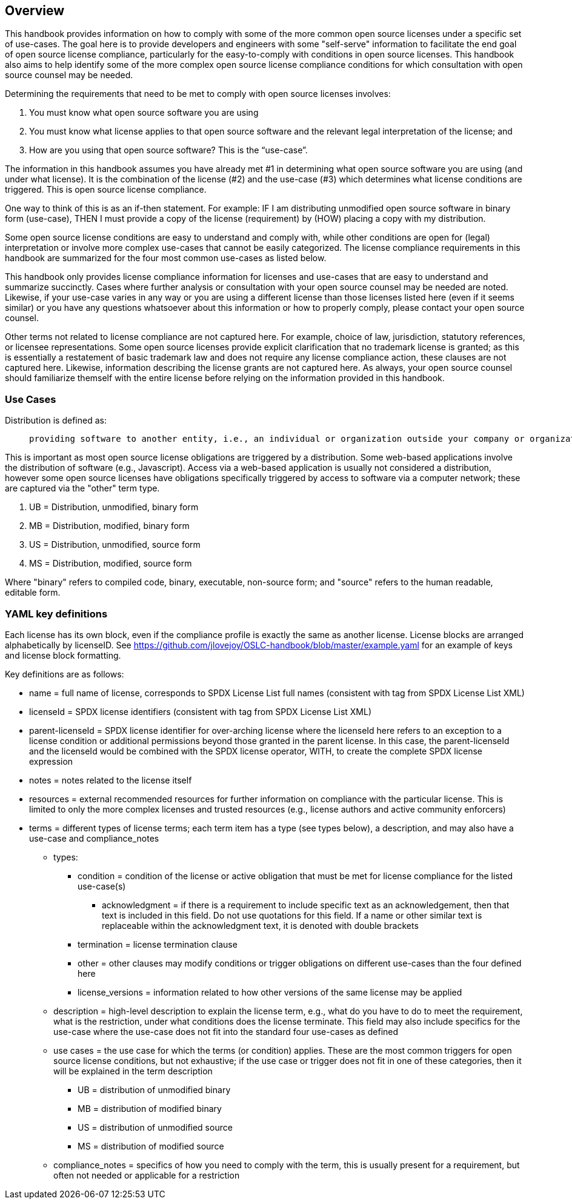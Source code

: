 // SPDX-License-Identifier: CC-BY-SA-4.0

== Overview
This handbook provides information on how to comply with some of the more common open source licenses under a specific set of use-cases. The goal here is to provide developers and engineers with some "self-serve" information to facilitate the end goal of open source license compliance, particularly for the easy-to-comply with conditions in open source licenses.  This handbook also aims to help identify some of the more complex open source license compliance conditions for which consultation with open source counsel may be needed.

Determining the requirements that need to be met to comply with open source licenses involves:

. You must know what open source software you are using
. You must know what license applies to that open source software and the relevant legal interpretation of the license; and
. How are you using that open source software? This is the “use-case”.

The information in this handbook assumes you have already met #1 in determining what open source software you are using (and under what license). It is the combination of the license (#2) and the use-case (#3) which determines what license conditions are triggered. This is open source license compliance.

One way to think of this is as an if-then statement. For example: IF I am distributing unmodified open source software in binary form (use-case), THEN I must provide a copy of the license (requirement) by (HOW) placing a copy with my distribution.

Some open source license conditions are easy to understand and comply with, while other conditions are open for (legal) interpretation or involve more complex use-cases that cannot be easily categorized. The license compliance requirements in this handbook are summarized for the four most common use-cases as listed below. 

This handbook only provides license compliance information for licenses and use-cases that are easy to understand and summarize succinctly.  Cases where further analysis or consultation with your open source counsel may be needed are noted.  Likewise, if your use-case varies in any way or you are using a different license than those licenses listed here (even if it seems similar) or you have any questions whatsoever about this information or how to properly comply, please contact your open source counsel.

Other terms not related to license compliance are not captured here. For example, choice of law, jurisdiction, statutory references, or licensee representations. Some open source licenses provide explicit clarification that no trademark license is granted; as this is essentially a restatement of basic trademark law and does not require any license compliance action, these clauses are not captured here. Likewise, information describing the license grants are not captured here. As always, your open source counsel should familiarize themself with the entire license before relying on the information provided in this handbook.

=== Use Cases
.Distribution is defined as:
____
 providing software to another entity, i.e., an individual or organization outside your company or organization. 
____

This is important as most open source license obligations are triggered by a distribution. Some web-based applications involve the distribution of software (e.g., Javascript). Access via a web-based application is usually not considered a distribution, however some open source licenses have obligations specifically triggered by access to software via a computer network; these are captured via the "other" term type.

.	UB = Distribution, unmodified, binary form
.	MB = Distribution, modified, binary form
.	US = Distribution, unmodified, source form
.	MS = Distribution, modified, source form

Where "binary" refers to compiled code, binary, executable, non-source form; and "source" refers to the human readable, editable form.

=== YAML key definitions
Each license has its own block, even if the compliance profile is exactly the same as another license.
License blocks are arranged alphabetically by licenseID.  See https://github.com/jlovejoy/OSLC-handbook/blob/master/example.yaml for an example of keys and license block formatting.

Key definitions are as follows:

* name = full name of license, corresponds to SPDX License List full names (consistent with tag from SPDX License List XML)
* licenseId = SPDX license identifiers (consistent with tag from SPDX License List XML)
* parent-licenseId = SPDX license identifier for over-arching license where the licenseId here refers to an exception to a license condition or additional permissions beyond those granted in the parent license. In this case, the parent-licenseId and the licenseId would be combined with the SPDX license operator, WITH, to create the complete SPDX license expression
* notes = notes related to the license itself
* resources = external recommended resources for further information on compliance with the particular license. This is limited to only the more complex licenses and trusted resources (e.g., license authors and active community enforcers)
* terms = different types of license terms; each term item has a type (see types below), a description, and may also have a use-case and compliance_notes
** types:
*** condition = condition of the license or active obligation that must be met for license compliance for the listed use-case(s)
**** acknowledgment = if there is a requirement to include specific text as an acknowledgement, then that text is included in this field. Do not use quotations for this field. If a name or other similar text is replaceable within the acknowledgment text, it is denoted with double brackets
*** termination = license termination clause
*** other = other clauses may modify conditions or trigger obligations on different use-cases than the four defined here 
*** license_versions = information related to how other versions of the same license may be applied
** description = high-level description to explain the license term, e.g., what do you have to do to meet the requirement, what is the restriction, under what conditions does the license terminate. This field may also include specifics for the use-case where the use-case does not fit into the standard four use-cases as defined
** use cases = the use case for which the terms (or condition) applies. These are the most common triggers for open source license conditions, but not exhaustive; if the use case or trigger does not fit in one of these categories, then it will be explained in the term description
*** UB = distribution of unmodified binary
*** MB = distribution of modified binary
*** US = distribution of unmodified source
*** MS = distribution of modified source
**  compliance_notes = specifics of how you need to comply with the term, this is usually present for a requirement, but often not needed or applicable for a restriction
